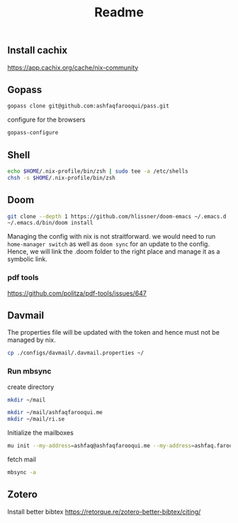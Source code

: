 #+TITLE: Readme


** Install cachix
https://app.cachix.org/cache/nix-community

** Gopass
#+begin_src sh
gopass clone git@github.com:ashfaqfarooqui/pass.git

#+end_src
 configure for the browsers

 #+begin_src sh
gopass-configure

 #+end_src

** Shell
#+begin_src sh
echo $HOME/.nix-profile/bin/zsh | sudo tee -a /etc/shells
chsh -s $HOME/.nix-profile/bin/zsh

#+end_src

** Doom
#+begin_src sh
git clone --depth 1 https://github.com/hlissner/doom-emacs ~/.emacs.d
~/.emacs.d/bin/doom install

#+end_src

Managing the config with nix is not straitforward. we would need to run =home-manager switch= as well as =doom sync= for an update to the config. Hence, we will link the .doom folder to the right place and manage it as a symbolic link.

*** pdf tools
https://github.com/politza/pdf-tools/issues/647

** Davmail

The properties file will be updated with the token and hence must not be managed by nix.
#+begin_src sh
cp ./configs/davmail/.davmail.properties ~/
#+end_src

*** Run mbsync
create directory
#+begin_src sh
mkdir ~/mail

mkdir ~/mail/ashfaqfarooqui.me
mkdir ~/mail/ri.se
#+end_src

#+RESULTS:

 Initialize the mailboxes
#+begin_src sh
mu init --my-address=ashfaq@ashfaqfarooqui.me --my-address=ashfaq.farooqui@ri.se --maildir=~/mail
#+end_src

fetch mail
#+begin_src sh
mbsync -a
#+end_src

** Zotero
Install better bibtex
https://retorque.re/zotero-better-bibtex/citing/
